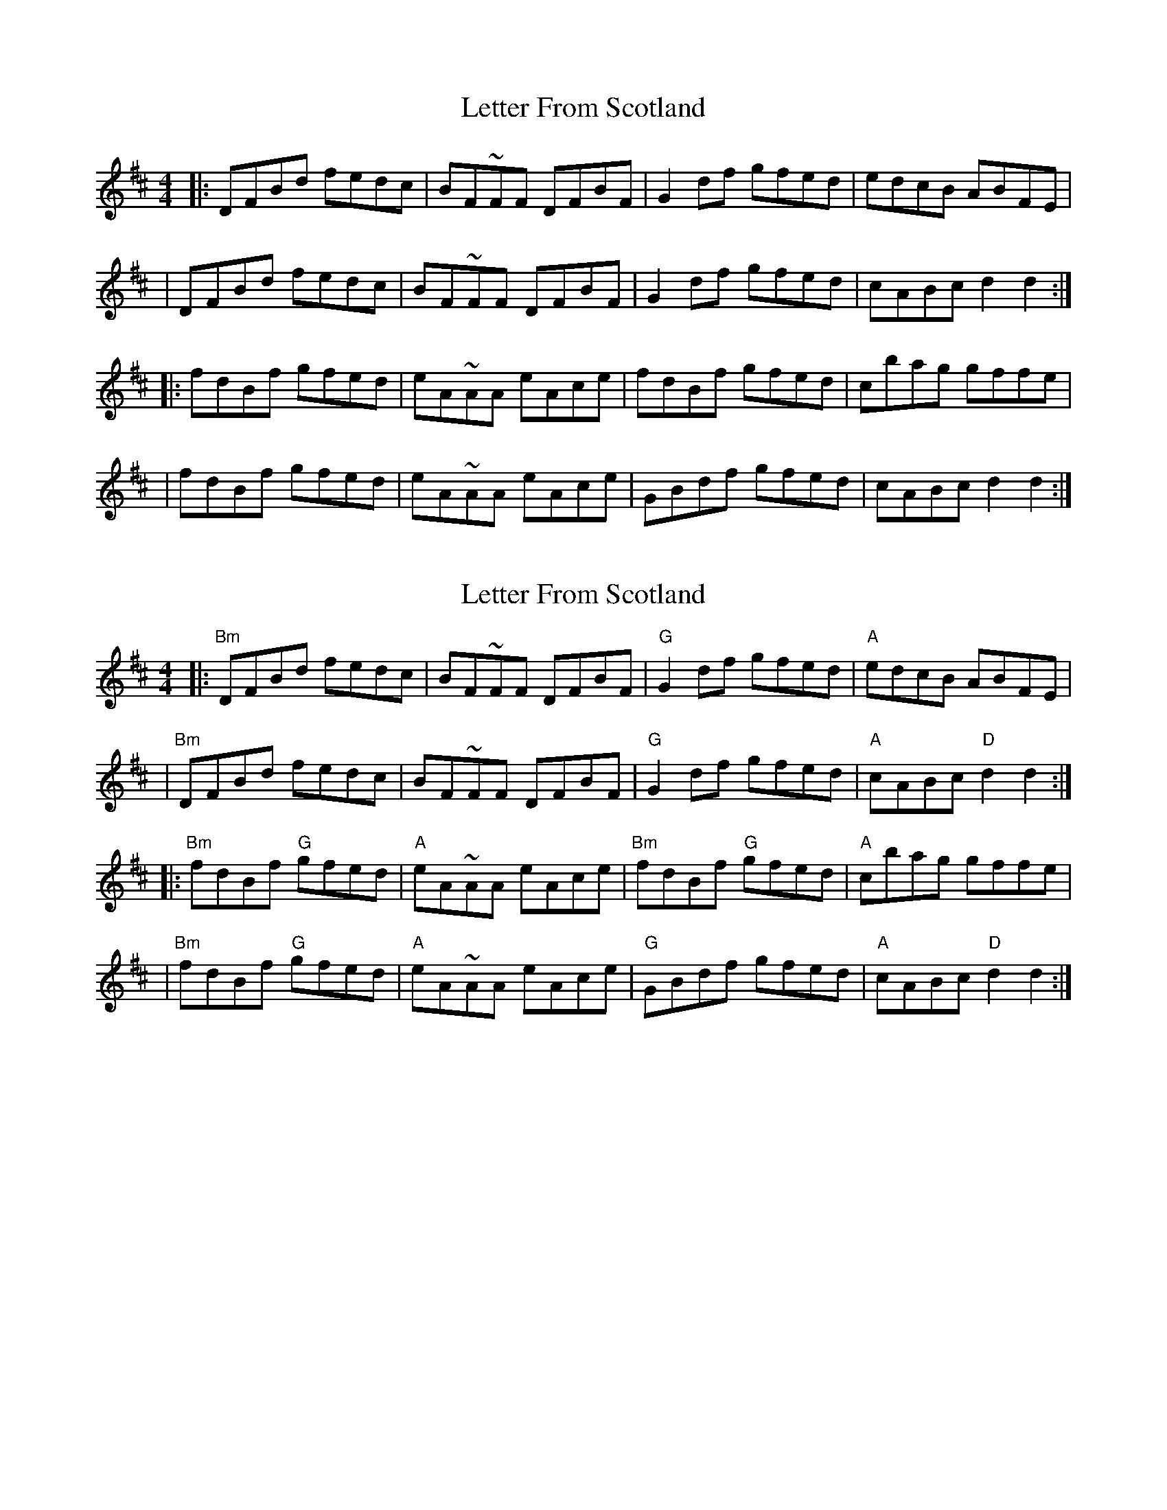 X: 1
T: Letter From Scotland
Z: MarcusDisessa
S: https://thesession.org/tunes/14385#setting26394
R: reel
M: 4/4
L: 1/8
K: Dmaj
|:DFBd fedc|BF~FF DFBF|G2 df gfed|edcB ABFE|
|DFBd fedc|BF~FF DFBF|G2 df gfed|cABc d2 d2:|
|:fdBf gfed|eA~AA eAce|fdBf gfed|cbag gffe|
|fdBf gfed|eA~AA eAce|GBdf gfed|cABc d2 d2:|
X: 2
T: Letter From Scotland
Z: MarcusDisessa
S: https://thesession.org/tunes/14385#setting26403
R: reel
M: 4/4
L: 1/8
K: Dmaj
|:"Bm"DFBd fedc|BF~FF DFBF|"G"G2 df gfed|"A"edcB ABFE|
|"Bm"DFBd fedc|BF~FF DFBF|"G"G2 df gfed|"A"cABc "D"d2 d2:|
|:"Bm"fdBf "G"gfed|"A"eA~AA eAce|"Bm"fdBf "G"gfed|"A"cbag gffe|
|"Bm"fdBf "G"gfed|"A"eA~AA eAce|"G"GBdf gfed|"A"cABc "D"d2 d2:|
